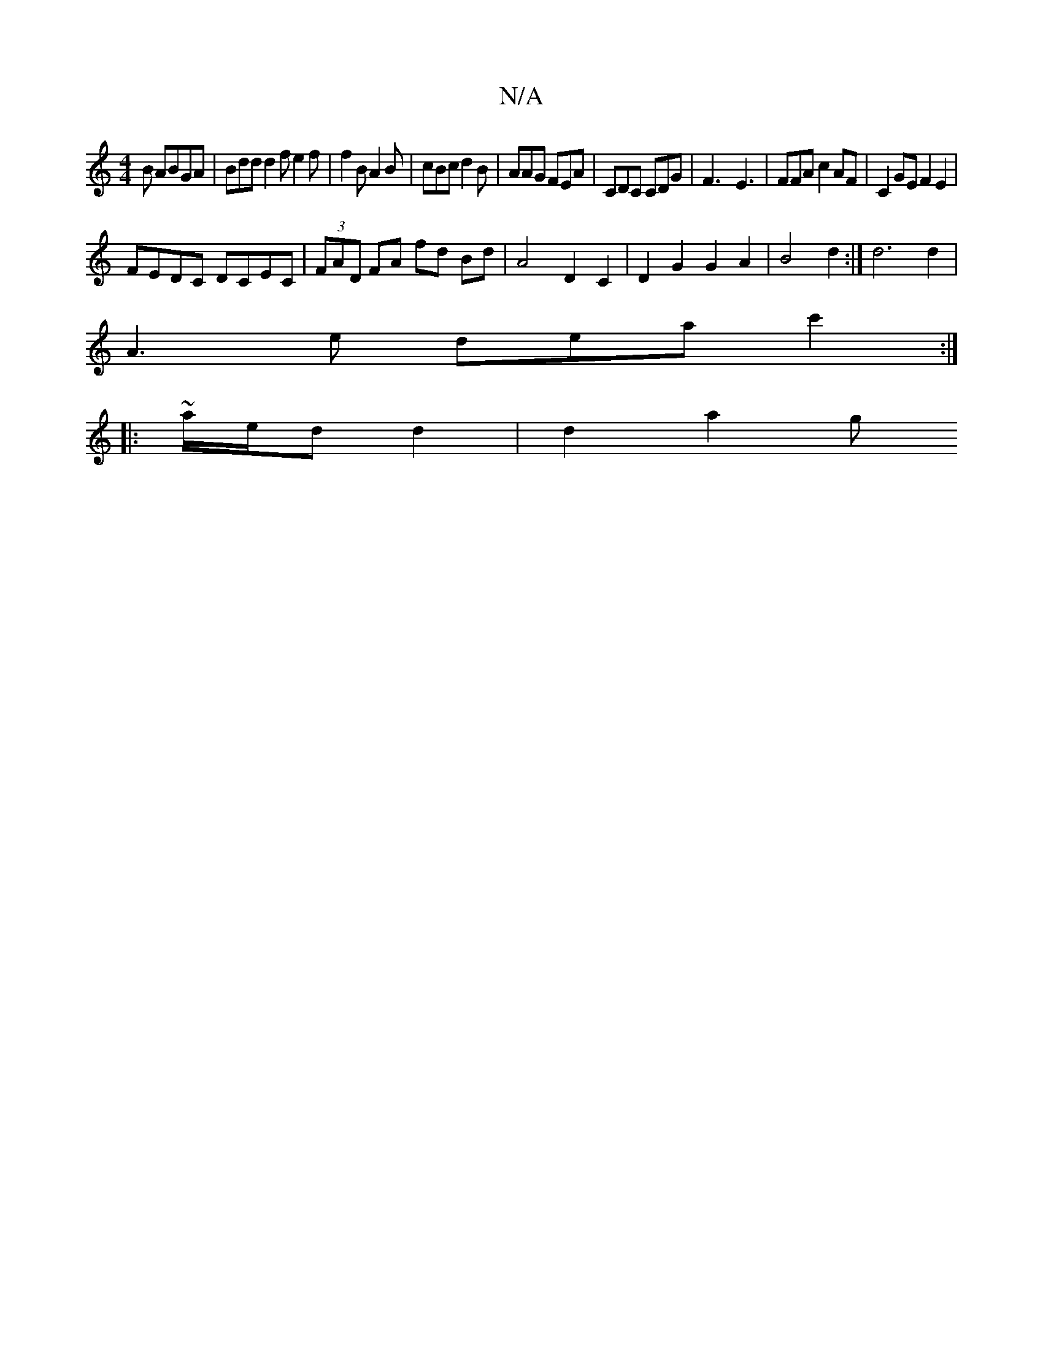 X:1
T:N/A
M:4/4
R:N/A
K:Cmajor
B ABGA | Bdd d2 f e2f | f2B A2B | cBc d2 B | AAG FEA | CDC CDG | F3-E3 |FFA c2AF|C2GE F2E2|
FEDC DCEC|(3FAD FA fd Bd | A4 D2 C2 | D2 G2 G2 A2 | B4 d2 :| d6 d2 |
A3 e dea c'2:|
|:~a/2e/2/d d2 | d2 a2 g